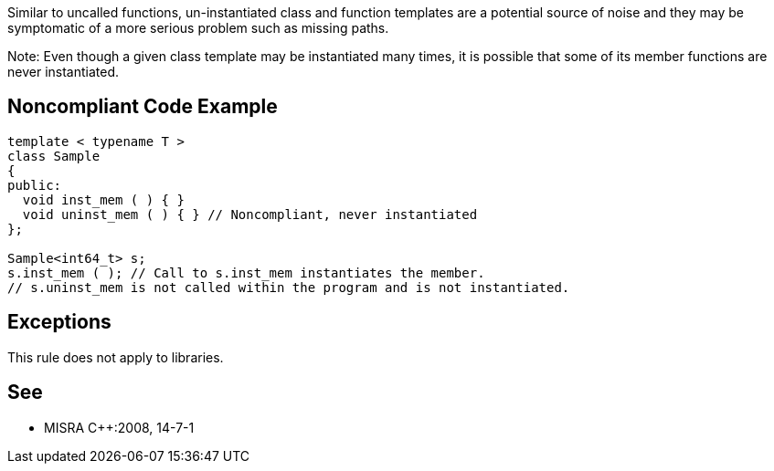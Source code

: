 Similar to uncalled functions, un-instantiated class and function templates are a potential source of noise and they may be symptomatic of a more serious problem such as missing paths.

Note: Even though a given class template may be instantiated many times, it is possible that some of its member functions are never instantiated.


== Noncompliant Code Example

----
template < typename T >
class Sample
{
public:
  void inst_mem ( ) { }
  void uninst_mem ( ) { } // Noncompliant, never instantiated
};

Sample<int64_t> s;
s.inst_mem ( ); // Call to s.inst_mem instantiates the member.
// s.uninst_mem is not called within the program and is not instantiated.
----


== Exceptions

This rule does not apply to libraries.


== See

* MISRA {cpp}:2008, 14-7-1

